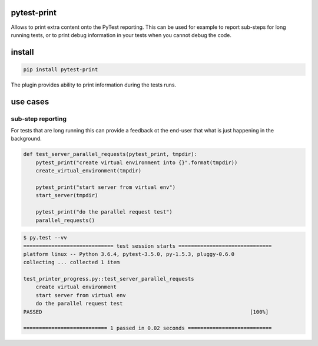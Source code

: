 pytest-print
============

Allows to print extra content onto the PyTest reporting. This can be used for example to report sub-steps for long
running tests, or to print debug information in your tests when you cannot debug the code.

|pypi| |support| |licence|

|readthedocs| |travis| |appveyor| |coverage|

.. |pypi| image:: https://img.shields.io/pypi/v/pytest-print.svg?style=flat-square
    :target: https://pypi.org/project/pytest-print/
    :alt: pypi version

.. |support| image:: https://img.shields.io/pypi/pyversions/pytest-print.svg?style=flat-square
    :target: https://pypi.python.org/pypi/pytest-print/
    :alt: supported Python version

.. |travis| image:: https://img.shields.io/travis/gaborbernat/pytest-print/master.svg?style=flat-square&label=Travis%20Build
    :target: https://travis-ci.org/gaborbernat/pytest-print
    :alt: travis build status

.. |appveyor| image:: https://img.shields.io/appveyor/ci/gaborbernat/pytest-print/master.svg?style=flat-square&logo=appveyor
    :target: https://ci.appveyor.com/project/gaborbernat/pytest-print
    :alt: appveyor build status

.. |coverage| image:: https://codecov.io/github/gaborbernat/pytest-print/coverage.svg?branch=master
    :target: https://codecov.io/github/gaborbernat/pytest-print?branch=master
    :alt: Code coverage

.. |licence| image:: https://img.shields.io/pypi/l/pytest-print.svg?style=flat-square
    :target: https://pypi.python.org/pypi/pytest-print/
    :alt: licence

.. |readthedocs| image:: https://img.shields.io/readthedocs/pytest-print/latest.svg?style=flat-square&label=Read%20the%20Docs
   :alt: Read the documentation at https://pytest-print.readthedocs.io/en/latest/
   :target: https://pytest-print.readthedocs.io/en/latest/


install
=======

.. code-block:: sh

   pip install pytest-print

The plugin provides ability to print information during the tests runs.


use cases
=========

sub-step reporting
------------------
For tests that are long running this can provide a feedback ot the end-user that what is just happening in the
background.


.. code-block:: python

   def test_server_parallel_requests(pytest_print, tmpdir):
       pytest_print("create virtual environment into {}".format(tmpdir))
       create_virtual_environment(tmpdir)

       pytest_print("start server from virtual env")
       start_server(tmpdir)

       pytest_print("do the parallel request test")
       parallel_requests()

.. code-block:: sh

    $ py.test --vv
    ============================= test session starts ==============================
    platform linux -- Python 3.6.4, pytest-3.5.0, py-1.5.3, pluggy-0.6.0
    collecting ... collected 1 item

    test_printer_progress.py::test_server_parallel_requests
        create virtual environment
        start server from virtual env
        do the parallel request test
    PASSED                                                                   [100%]

    =========================== 1 passed in 0.02 seconds ===========================
